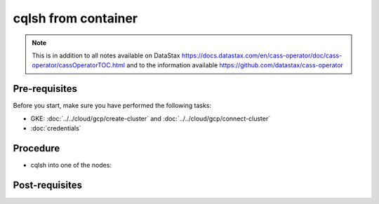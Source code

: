 cqlsh from container
====================

.. note::
   This is in addition to all notes available on DataStax https://docs.datastax.com/en/cass-operator/doc/cass-operator/cassOperatorTOC.html and to the information available https://github.com/datastax/cass-operator

Pre-requisites
--------------
Before you start, make sure you have performed the following tasks:

* GKE: :doc:`../../cloud/gcp/create-cluster` and :doc:`../../cloud/gcp/connect-cluster`
* :doc:`credentials`

Procedure
---------
* cqlsh into one of the nodes: 

.. code-block:: shell
   :emphasize-lines: 5

   $> kubectl -n cass-operator exec -it -c cassandra cluster1-dc1-default-sts-0 -- cqlsh -u cluster1-superuser -p '26JP5Kf50cFEWcgXpQXKPxqTSn0k1hIikH5Na9S7rlSunyF2EjBqYA'
   Connected to cluster1 at 127.0.0.1:9042.
   [cqlsh 5.0.1 | Cassandra 3.11.6 | CQL spec 3.4.4 | Native protocol v4]
   Use HELP for help.
   cluster1-superuser@cqlsh> 

Post-requisites
---------------